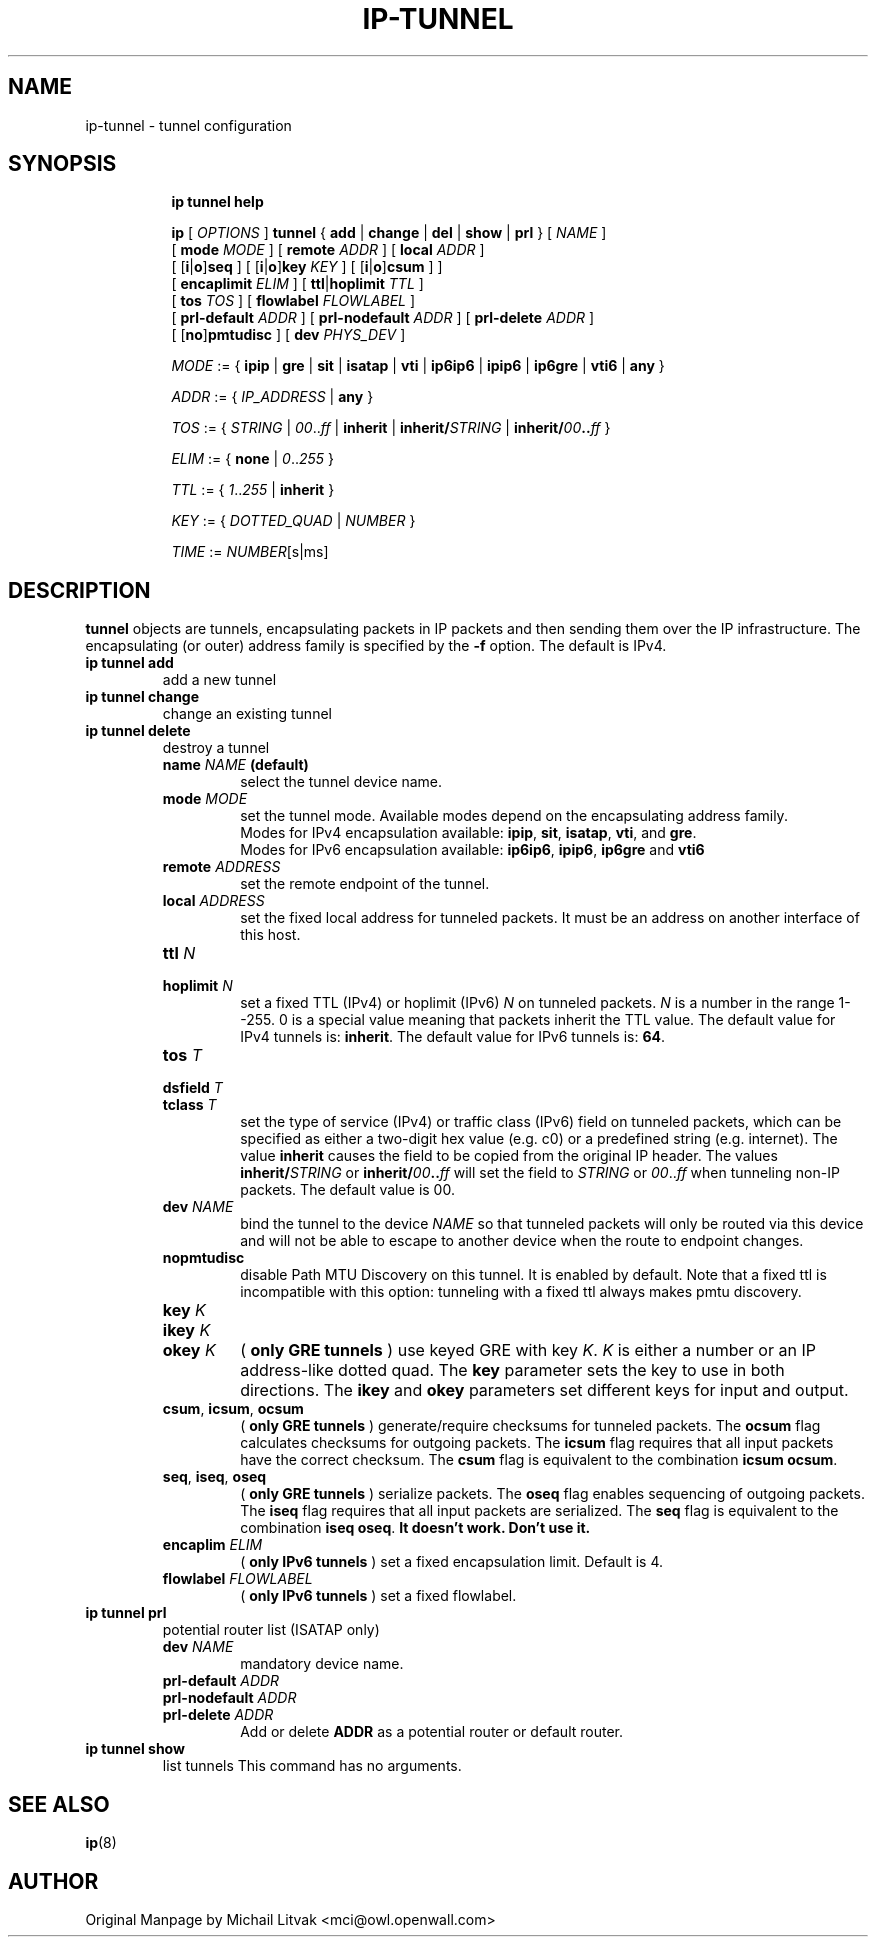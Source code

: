.TH IP\-TUNNEL 8 "20 Dec 2011" "iproute2" "Linux"
.SH "NAME"
ip-tunnel - tunnel configuration
.SH "SYNOPSIS"
.sp
.ad l
.in +8
.ti -8
.B ip tunnel help
.sp
.ti -8
.BR "ip "
.RI "[ " OPTIONS " ]"
.BR "tunnel" " { " add " | " change " | " del " | " show " | " prl " }"
.RI "[ " NAME " ]"
.br
.RB "[ " mode
.IR MODE " ] [ "
.B remote
.IR ADDR " ] [ "
.B  local
.IR ADDR " ]"
.br
.RB "[ [" i "|" o "]" seq " ] [ [" i "|" o "]" key
.IR KEY " ] [ "
.RB "[" i "|" o "]" csum " ] ]"
.br
.RB "[ " encaplimit
.IR ELIM " ]"
.RB "[ " ttl "|" hoplimit
.IR TTL " ]"
.br
.RB "[ " tos
.IR TOS " ] [ "
.B flowlabel
.IR FLOWLABEL " ]"
.br
.RB "[ " prl-default
.IR ADDR " ] [ "
.B prl-nodefault
.IR ADDR " ] [ "
.B prl-delete
.IR ADDR " ]"
.br
.RB "[ [" no "]" pmtudisc " ]"
.RB "[ " dev
.IR PHYS_DEV " ]"

.ti -8
.IR MODE " := "
.RB " { " ipip " | " gre " | " sit " | " isatap " | " vti " | " ip6ip6 " | " ipip6 " | " ip6gre " | " vti6 " | " any " }"

.ti -8
.IR ADDR " := { " IP_ADDRESS " |"
.BR any " }"

.ti -8
.IR TOS " := { " STRING " | " 00 ".." ff " |"
.BR inherit " |"
.BI "inherit/" STRING
.RB "|"
.BI "inherit/" 00 ".." ff
.RB "}"

.ti -8
.IR ELIM " := {"
.BR none " | "
.IR 0 ".." 255 " }"

.ti -8
.ti -8
.IR TTL " := { " 1 ".." 255 " | "
.BR inherit " }"

.ti -8
.IR KEY " := { " DOTTED_QUAD " | " NUMBER " }"

.ti -8
.IR TIME " := " NUMBER "[s|ms]"

.SH DESCRIPTION
.B tunnel
objects are tunnels, encapsulating packets in IP packets and then
sending them over the IP infrastructure.
The encapsulating (or outer) address family is specified by the
.B -f
option. The default is IPv4.

.TP
.B ip tunnel add
add a new tunnel
.TP
.B ip tunnel change
change an existing tunnel
.TP
.B ip tunnel delete
destroy a tunnel
.RS
.TP
.BI name " NAME " (default)
select the tunnel device name.

.TP
.BI mode " MODE"
set the tunnel mode. Available modes depend on the encapsulating address family.
.br
Modes for IPv4 encapsulation available:
.BR ipip ", " sit ", " isatap ", " vti ", and " gre "."
.br
Modes for IPv6 encapsulation available:
.BR ip6ip6 ", " ipip6 ", " ip6gre " and " vti6 "

.TP
.BI remote " ADDRESS"
set the remote endpoint of the tunnel.

.TP
.BI local " ADDRESS"
set the fixed local address for tunneled packets.
It must be an address on another interface of this host.

.TP
.BI ttl " N"
.TP
.BI hoplimit " N"
set a fixed TTL (IPv4) or hoplimit (IPv6)
.I N
on tunneled packets.
.I N
is a number in the range 1--255. 0 is a special value
meaning that packets inherit the TTL value.
The default value for IPv4 tunnels is:
.BR "inherit" .
The default value for IPv6 tunnels is:
.BR "64" .


.TP
.BI tos " T"
.TP
.BI dsfield " T"
.TP
.BI tclass " T"
set the type of service (IPv4) or traffic class (IPv6) field on
tunneled packets, which can be specified as either a two-digit
hex value (e.g. c0) or a predefined string (e.g. internet).
The value
.B inherit
causes the field to be copied from the original IP header. The
values
.BI "inherit/" STRING
or
.BI "inherit/" 00 ".." ff
will set the field to
.I STRING
or
.IR 00 ".." ff
when tunneling non-IP packets. The default value is 00.

.TP
.BI dev " NAME"
bind the tunnel to the device
.I NAME
so that tunneled packets will only be routed via this device and will
not be able to escape to another device when the route to endpoint
changes.

.TP
.B nopmtudisc
disable Path MTU Discovery on this tunnel.
It is enabled by default. Note that a fixed ttl is incompatible
with this option: tunneling with a fixed ttl always makes pmtu
discovery.

.TP
.BI key " K"
.TP
.BI ikey " K"
.TP
.BI okey " K"
.RB ( " only GRE tunnels " )
use keyed GRE with key
.IR K ". " K
is either a number or an IP address-like dotted quad.
The
.B key
parameter sets the key to use in both directions.
The
.BR ikey " and " okey
parameters set different keys for input and output.

.TP
.BR csum ", " icsum ", " ocsum
.RB ( " only GRE tunnels " )
generate/require checksums for tunneled packets.
The
.B ocsum
flag calculates checksums for outgoing packets.
The
.B icsum
flag requires that all input packets have the correct
checksum. The
.B csum
flag is equivalent to the combination
.BR "icsum ocsum" .

.TP
.BR seq ", " iseq ", " oseq
.RB ( " only GRE tunnels " )
serialize packets.
The
.B oseq
flag enables sequencing of outgoing packets.
The
.B iseq
flag requires that all input packets are serialized.
The
.B  seq
flag is equivalent to the combination
.BR "iseq oseq" .
.B It doesn't work. Don't use it.

.TP
.BI encaplim " ELIM"
.RB ( " only IPv6 tunnels " )
set a fixed encapsulation limit. Default is 4.

.TP
.BI flowlabel " FLOWLABEL"
.RB ( " only IPv6 tunnels " )
set a fixed flowlabel.
.RE

.TP
.B ip tunnel prl
potential router list (ISATAP only)
.RS
.TP
.BI dev " NAME"
mandatory device name.

.TP
.BI prl-default " ADDR"
.TP
.BI prl-nodefault " ADDR"
.TP
.BI prl-delete " ADDR"
.RB "Add or delete " ADDR
as a potential router or default router.
.RE

.TP
.B ip tunnel show
list tunnels
This command has no arguments.

.SH SEE ALSO
.br
.BR ip (8)

.SH AUTHOR
Original Manpage by Michail Litvak <mci@owl.openwall.com>
